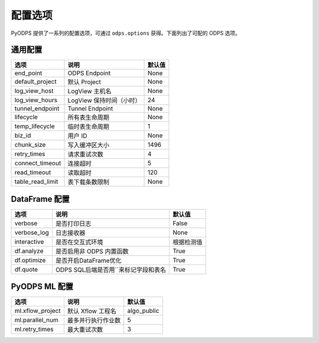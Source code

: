 .. _options:

==============
配置选项
==============


PyODPS 提供了一系列的配置选项，可通过 ``odps.options`` 获得。下面列出了可配的 ODPS 选项。

通用配置
===============

================== ========================= =======
选项               说明	                   默认值
================== ========================= =======
end_point          ODPS Endpoint             None
default_project    默认 Project              None
log_view_host      LogView 主机名            None
log_view_hours     LogView 保持时间（小时）  24
tunnel_endpoint    Tunnel Endpoint           None
lifecycle          所有表生命周期            None
temp_lifecycle     临时表生命周期            1
biz_id             用户 ID                   None
chunk_size         写入缓冲区大小            1496
retry_times        请求重试次数              4
connect_timeout    连接超时                  5
read_timeout       读取超时                  120
table_read_limit   表下载条数限制             None
================== ========================= =======


DataFrame 配置
==================

================ ======================================= =======
选项             说明	                                 默认值
================ ======================================= =======
verbose          是否打印日志                              False
verbose_log      日志接收器                                None
interactive      是否在交互式环境                           根据检测值
df.analyze       是否启用非 ODPS 内置函数                   True
df.optimize      是否开启DataFrame优化                     True
df.quote         ODPS SQL后端是否用``来标记字段和表名        True
================ ======================================= =======


PyODPS ML 配置
==================

================= ========================= ===========
选项              说明	                   默认值
================= ========================= ===========
ml.xflow_project  默认 Xflow 工程名         algo_public
ml.parallel_num   最多并行执行作业数        5
ml.retry_times    最大重试次数              3
================= ========================= ===========
